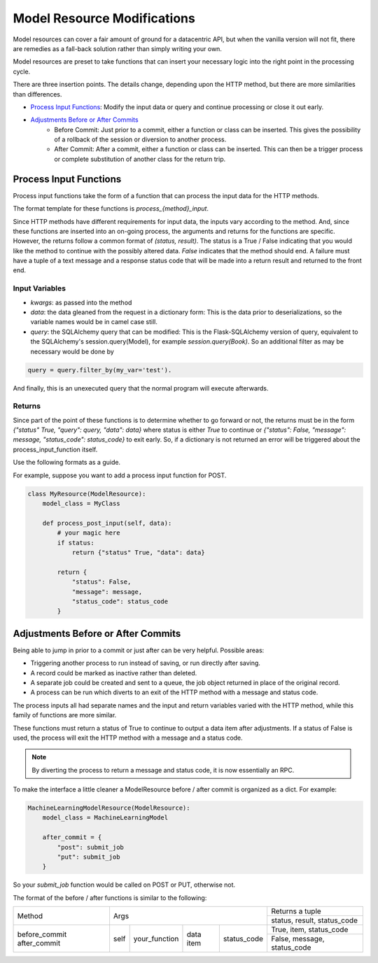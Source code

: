 Model Resource Modifications
----------------------------

Model resources can cover a fair amount of ground for a datacentric API, but when the vanilla version will not fit, there are remedies as a fall-back solution rather than simply writing your own.

Model resources are preset to take functions that can insert your necessary logic into the right point in the processing cycle.

There are three insertion points. The details change, depending upon the HTTP method, but there are more similarities than differences.

* `Process Input Functions`_: Modify the input data or query and continue processing or close it out early.
* `Adjustments Before or After Commits`_
    * Before Commit: Just prior to a commit, either a function or class can be inserted. This gives the possibility of a rollback of the session or diversion to another process.
    * After Commit: After a commit, either a function or class can be inserted. This can then be a trigger process or complete substitution of another class for the return trip.

Process Input Functions
^^^^^^^^^^^^^^^^^^^^^^^

Process input functions take the form of a function that can
process the input data for the HTTP methods.

The format template for these functions is `process_{method}_input`.

Since HTTP methods have different requirements for input data, the inputs vary according to the method. And, since these functions are inserted into an on-going process, the arguments and returns for the functions are specific. However, the returns follow a common format of `(status, result)`. The status is a True / False indicating that you would like the method to continue with the possibly altered data. `False` indicates that the method should end. A failure must have a tuple of a text message and a response status code that will be made into a return result and returned to the front end.

Input Variables
+++++++++++++++
* `kwargs`: as passed into the method
* `data`: the data gleaned from the request in a dictionary form: This is the data prior to deserializations, so the variable names would be in camel case still.
* `query`: the SQLAlchemy query that can be modified: This is the Flask-SQLAlchemy version of query, equivalent to the SQLAlchemy's session.query(Model), for example `session.query(Book)`. So an additional filter as may be necessary would be done by

.. code-block:: python

    query = query.filter_by(my_var='test').

..

And finally, this is an unexecuted query that the normal program will execute afterwards.

Returns
+++++++
Since part of the point of these functions is to determine whether to go forward or not, the returns must be in the form `{"status" True, "query": query, "data": data}` where status is either `True` to continue or `{"status": False, "message": message, "status_code": status_code}` to exit early. So, if a dictionary is not returned an error will be triggered about the process_input_function itself.

Use the following formats as a guide.

+----------------+----------------------------------+----------------------------------+
|                | Args                             |  Returns a dictionary                 |
|                +------+-------+--------+----------+---------+------------------------+
| Method         | self | query |  data  |  kwargs  |  status |   result               |
+----------------+------+-------+--------+----------+---------+------------------------+
| GET            |  X   |  X    |   X    |   X      |   True  | (query, data)          |
|                |      |       |        |          +---------+------------------------+
|                |      |       |        |          |   False | (message, status_code) |
+----------------+------+-------+--------+----------+---------+------------------------+
| POST           |  X   |       |   X    |          |   True  | data                   |
|                |      |       |        |          +---------+------------------------+
|                |      |       |        |          |   False | (message, status_code) |
+----------------+------+-------+--------+----------+---------+------------------------+
| PUT            |  X   |  X    |   X    |   X      |   True  | (query, data)          |
|                |      |       |        |          +---------+------------------------+
|                |      |       |        |          |   False | (message, status_code) |
+----------------+------+-------+--------+----------+---------+------------------------+
| PATCH          |  X   |  X    |   X    |   X      |   True  | (query, data)          |
|                |      |       |        |          +---------+------------------------+
|                |      |       |        |          |   False | (message, status_code) |
+----------------+------+-------+--------+----------+---------+------------------------+
| DELETE         |  X   |  X    |        |   X      |   True  | query                  |
|                |      |       |        |          +---------+------------------------+
|                |      |       |        |          |   False | (message, status_code) |
+----------------+------+-------+--------+----------+---------+------------------------+

For example, suppose you want to add a process input function for POST.

.. code-block:: python

    class MyResource(ModelResource):
        model_class = MyClass

        def process_post_input(self, data):
            # your magic here
            if status:
                return {"status" True, "data": data}

            return {
                "status": False,
                "message": message,
                "status_code": status_code
            }

..


Adjustments Before or After Commits
^^^^^^^^^^^^^^^^^^^^^^^^^^^^^^^^^^^

Being able to jump in prior to a commit or just after can be very helpful. Possible areas:

* Triggering another process to run instead of saving, or run directly after saving.
* A record could be marked as inactive rather than deleted.
* A separate job could be created and sent to a queue, the job object returned in place of the original record.
* A process can be run which diverts to an exit of the HTTP method with a message and status code.


The process inputs all had separate names and the input and return variables varied with the HTTP method, while this family of functions are more similar.

These functions must return a status of True to continue to output a data item after adjustments. If a status of False is used, the process will exit the HTTP method with a message and a status code.

.. note::

    By diverting the process to return a message and status code, it is now essentially an RPC.

..

To make the interface a little cleaner a ModelResource before / after commit is organized as a dict. For example:

.. code-block:: python

    MachineLearningModelResource(ModelResource):
        model_class = MachineLearningModel

        after_commit = {
            "post": submit_job
            "put": submit_job
        }

..

So your `submit_job` function would be called on POST or PUT, otherwise not.

The format of the before / after functions is similar to the following:

+----------------+-----------------------------------------------------+-------------------------------+
|                | Args                                                |  Returns a tuple              |
|                |                                                     +-------------------------------+
| Method         |                                                     |  status, result, status_code  |
+----------------+------+----------------+-------------+---------------+-------------------------------+
| before_commit  | self |  your_function |  data item  |  status_code  |   True, item, status_code     |
| after_commit   |      |                |             |               +-------------------------------+
|                |      |                |             |               |   False, message, status_code |
+----------------+------+----------------+-------------+---------------+-------------------------------+

